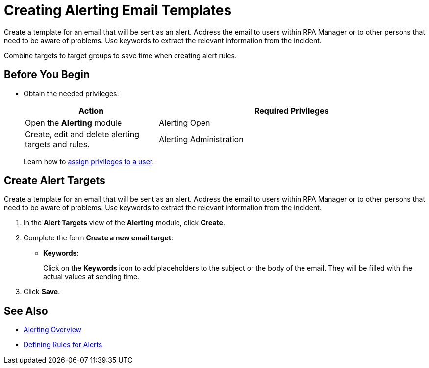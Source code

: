= Creating Alerting Email Templates

Create a template for an email that will be sent as an alert. Address the email to users within RPA Manager or to other persons that need to be aware of problems. Use keywords to extract the relevant information from the incident.

Combine targets to target groups to save time when creating alert rules.

== Before You Begin

* Obtain the needed privileges:
+
[cols="1,2"]
|===
|*Action* |*Required Privileges*

|Open the *Alerting* module
|Alerting Open

|Create, edit and delete alerting targets and rules.
|Alerting Administration

|===
+
Learn how to xref:usermanagement-manage.adoc#assign-privileges-to-a-user[assign privileges to a user].

== Create Alert Targets

Create a template for an email that will be sent as an alert. Address the email to users within RPA Manager or to other persons that need to be aware of problems. Use keywords to extract the relevant information from the incident.

. In the *Alert Targets* view of the *Alerting* module, click *Create*.
. Complete the form *Create a new email target*:
+
* *Keywords*:
+
Click on the *Keywords* icon to add placeholders to the subject or the body of the email. They will be filled with the actual values at sending time.
. Click *Save*.

== See Also

* xref:alerting-overview.adoc[Alerting Overview]
* xref:alerting-rule.adoc[Defining Rules for Alerts]
